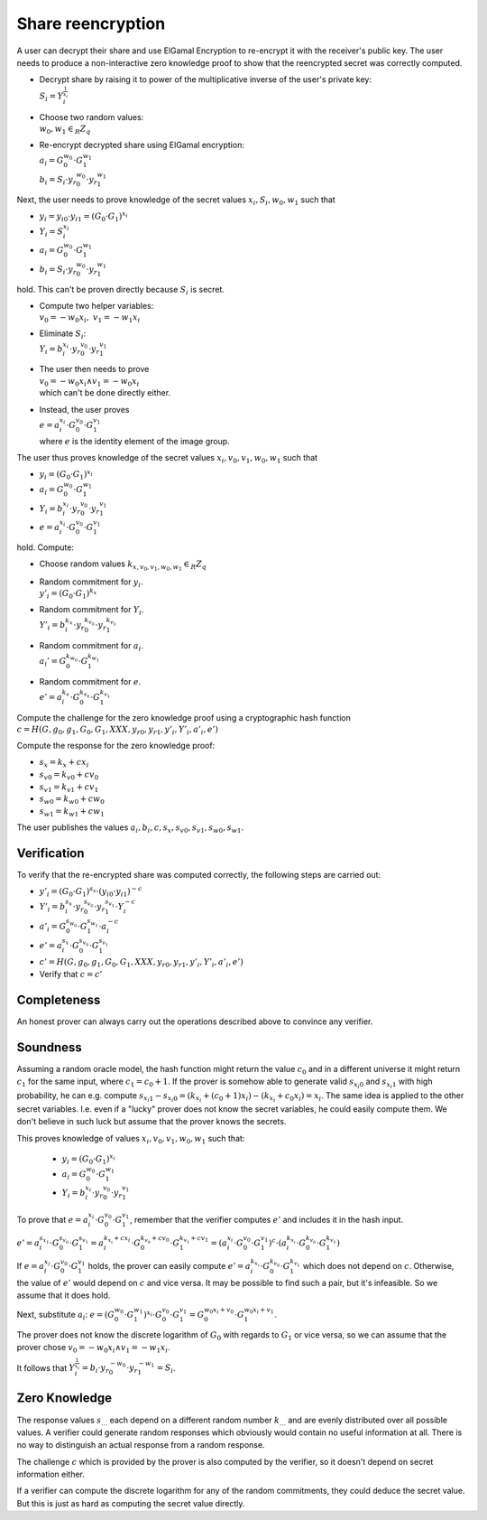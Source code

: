 Share reencryption
------------------
A user can decrypt their share and use ElGamal Encryption to re-encrypt it with the receiver's public key.
The user needs to produce a non-interactive zero knowledge proof to show that the reencrypted secret was correctly
computed.

* | Decrypt share by raising it to power of the multiplicative inverse of the user's private key:
  | :math:`S_i = Y_i^{\frac{1}{x_i}}`

* | Choose two random values:
  | :math:`w_0, w_1 \in_R Z_q`

* | Re-encrypt decrypted share using ElGamal encryption:
  | :math:`a_i = G_0^{w_0} \cdot G_1^{w_1}`
  | :math:`b_i = S_i \cdot {y_r}_0^{w_0} \cdot {y_r}_1^{w_1}`

Next, the user needs to prove knowledge of the secret values :math:`x_i, S_i, w_0, w_1` such that

* :math:`y_i = {y_i}_0 \cdot {y_i}_1 = (G_0 \cdot G_1)^{x_i}`
* :math:`Y_i = S_i^{x_i}`
* :math:`a_i = G_0^{w_0} \cdot G_1^{w_1}`
* :math:`b_i = S_i \cdot {y_r}_0^{w_0} \cdot {y_r}_1^{w_1}`

hold. This can't be proven directly because :math:`S_i` is secret.

* | Compute two helper variables:
  | :math:`v_0 = -w_0x_i,~ v_1 = -w_1x_i`
* | Eliminate :math:`S_i`:
  | :math:`Y_i = b_i^{x_i} \cdot {y_r}_0^{v_0} \cdot {y_r}_1^{v_1}`
* | The user then needs to prove
  | :math:`v_0 = -w_0x_i \wedge v_1 = -w_0x_i`
  | which can't be done directly either.
* | Instead, the user proves
  | :math:`e = a_i^{x_i} \cdot G_0^{v_0} \cdot G_1^{v_1}`
  | where :math:`e` is the identity element of the image group.

The user thus proves knowledge of the secret values :math:`x_i, v_0, v_1, w_0, w_1` such that

* :math:`y_i = (G_0 \cdot G_1)^{x_i}`
* :math:`a_i = G_0^{w_0} \cdot G_1^{w_1}`
* :math:`Y_i = b_i^{x_i} \cdot {y_r}_0^{v_0} \cdot {y_r}_1^{v_1}`
* :math:`e = a_i^{x_i} \cdot G_0^{v_0} \cdot G_1^{v_1}`

hold. Compute:

* | Choose random values :math:`k_{x,v_0,v_1,w_0,w_1} \in_R Z_q`
* | Random commitment for :math:`y_i`.
  | :math:`y'_i = (G_0 \cdot G_1)^{k_x}`
* | Random commitment for :math:`Y_i`.
  | :math:`Y'_i = b_i^{k_x} \cdot {y_r}_0^{k_{v_0}} \cdot {y_r}_1^{k_{v_1}}`
* | Random commitment for :math:`a_i`.
  | :math:`a_i' = G_0^{k_{w_0}} \cdot G_1^{k_{w_1}}`
* | Random commitment for :math:`e`.
  | :math:`e' = a_i^{k_x} \cdot G_0^{k_{v_0}} \cdot G_1^{k_{v_1}}`

Compute the challenge for the zero knowledge proof using a cryptographic hash function
:math:`c = H(G, g_0, g_1, G_0, G_1, XXX, {y_r}_0, {y_r}_1, y'_i, Y'_i, a'_i, e')`

Compute the response for the zero knowledge proof:

* :math:`s_x     = k_x     + c x_i`
* :math:`{s_v}_0 = {k_v}_0 + c v_0`
* :math:`{s_v}_1 = {k_v}_1 + c v_1`
* :math:`{s_w}_0 = {k_w}_0 + c w_0`
* :math:`{s_w}_1 = {k_w}_1 + c w_1`

The user publishes the values :math:`a_i, b_i, c, s_x, {s_v}_0, {s_v}_1, {s_w}_0, {s_w}_1`.

Verification
~~~~~~~~~~~~
To verify that the re-encrypted share was computed correctly, the following steps are carried
out:

* :math:`y'_i = (G_0 \cdot G_1)^{s_x} \cdot ({y_i}_0 \cdot {y_i}_1)^{-c}`
* :math:`Y'_i = b_i^{s_x} \cdot {y_r}_0^{s_{v_0}} \cdot {y_r}_1^{s_{v_1}} \cdot Y_i^{-c}`
* :math:`a'_i = G_0^{s_{w_0}} \cdot G_1^{s_{w_1}} \cdot a_i^{-c}`
* :math:`e'   = a_i^{s_x} \cdot G_0^{s_{v_0}} \cdot G_1^{s_{v_1}}`
* :math:`c' = H(G, g_0, g_1, G_0, G_1, XXX, {y_r}_0, {y_r}_1, y'_i, Y'_i, a'_i, e')`
* Verify that :math:`c = c'`

Completeness
~~~~~~~~~~~~
An honest prover can always carry out the operations described above to convince any verifier.

Soundness
~~~~~~~~~
Assuming a random oracle model, the hash function might return the value :math:`c_0` and in a different universe
it might return :math:`c_1` for the same input, where :math:`c_1 = c_0 + 1`. If the prover is somehow able to generate
valid :math:`{s_{x_i}}_0` and :math:`{s_{x_i}}_1` with high probability, he can e.g. compute
:math:`{s_{x_i}}_1 - {s_{x_i}}_0 = (k_{x_i} + (c_0 + 1) x_i) - (k_{x_i} + c_0 x_i) = x_i`.
The same idea is applied to the other secret variables. I.e. even if a "lucky" prover does not know the secret
variables, he could easily compute them. We don't believe in such luck but assume that the prover knows the secrets.

This proves knowledge of values :math:`x_i, v_0, v_1, w_0, w_1` such that:

 * :math:`y_i = (G_0 \cdot G_1)^{x_i}`
 * :math:`a_i = G_0^{w_0} \cdot G_1^{w_1}`
 * :math:`Y_i = b_i^{x_i} \cdot {y_r}_0^{v_0} \cdot {y_r}_1^{v_1}`

To prove that :math:`e = a_i^{x_i} \cdot G_0^{v_0} \cdot G_1^{v_1}`, remember that the verifier computes :math:`e'`
and includes it in the hash input.

:math:`e' = a_i^{s_{x_1}} \cdot G_0^{s_{v_0}} \cdot G_1^{s_{v_1}}
= a_i^{k_{x_i} + cx_i} \cdot G_0^{k_{v_0} + cv_0} \cdot G_1^{k_{v_1} + cv_1}
= (a_i^{x_i} \cdot G_0^{v_0} \cdot G_1^{v_1})^c \cdot (a_i^{k_{x_i}} \cdot G_0^{k_{v_0}} \cdot G_1^{k_{v_1}})`

If :math:`e = a_i^{x_i} \cdot G_0^{v_0} \cdot G_1^{v_1}` holds, the prover can easily compute :math:`e' = a_i^{k_{x_i}} \cdot G_0^{k_{v_0}} \cdot G_1^{k_{v_1}}` which does not depend on :math:`c`. Otherwise, the value of :math:`e'` would depend on :math:`c` and vice versa. It may be possible to find such a pair, but it's infeasible. So we assume that it does hold.

Next, substitute :math:`a_i`:
:math:`e = (G_0^{w_0} \cdot G_1^{w_1})^{x_i} \cdot G_0^{v_0} \cdot G_1^{v_1}
= G_0^{w_0x_i + v_0} \cdot G_1^{w_0x_i + v_1}`.

The prover does not know the discrete logarithm of :math:`G_0` with regards to :math:`G_1` or vice versa,
so we can assume that the prover chose :math:`v_0 = -w_0x_i \wedge v_1 = -w_1x_i`.

It follows that :math:`Y_i^{\frac{1}{x_i}} = b_i \cdot {y_r}_0^{-w_0} \cdot {y_r}_1^{-w_1} = S_i`.

Zero Knowledge
~~~~~~~~~~~~~~
The response values :math:`s_…` each depend on a different random number :math:`k_…` and are
evenly distributed over all possible values.  A verifier could generate random responses which
obviously would contain no useful information at all. There is no way to distinguish an actual
response from a random response.

The challenge :math:`c` which is provided by the prover is also computed by the verifier,
so it doesn't depend on secret information either.

If a verifier can compute the discrete logarithm for any of the random commitments, they could
deduce the secret value. But this is just as hard as computing the secret value directly.
